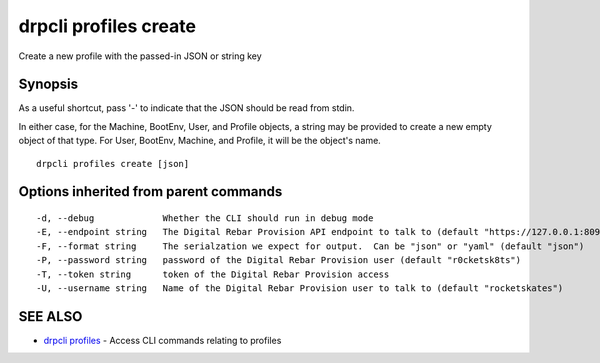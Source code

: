 drpcli profiles create
======================

Create a new profile with the passed-in JSON or string key

Synopsis
--------

As a useful shortcut, pass '-' to indicate that the JSON should
be read from stdin.

In either case, for the Machine, BootEnv, User, and Profile objects, a
string may be provided to create a new empty object of that type. For
User, BootEnv, Machine, and Profile, it will be the object's name.

::

    drpcli profiles create [json]

Options inherited from parent commands
--------------------------------------

::

      -d, --debug             Whether the CLI should run in debug mode
      -E, --endpoint string   The Digital Rebar Provision API endpoint to talk to (default "https://127.0.0.1:8092")
      -F, --format string     The serialzation we expect for output.  Can be "json" or "yaml" (default "json")
      -P, --password string   password of the Digital Rebar Provision user (default "r0cketsk8ts")
      -T, --token string      token of the Digital Rebar Provision access
      -U, --username string   Name of the Digital Rebar Provision user to talk to (default "rocketskates")

SEE ALSO
--------

-  `drpcli profiles <drpcli_profiles.html>`__ - Access CLI commands
   relating to profiles
